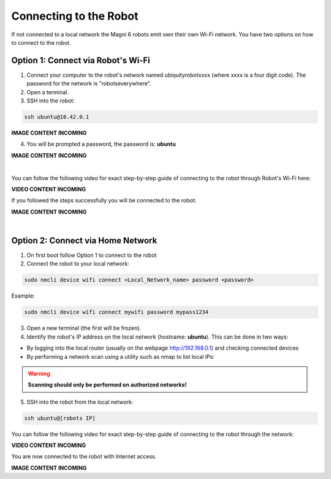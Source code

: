 Connecting to the Robot
=======================

If not connected to a local network the Magni 6 robots emit own their own Wi-Fi network.
You have two options on how to connect to the robot.

Option 1: Connect via Robot's Wi-Fi
###################################

1. Connect your computer to the robot's network named ubiquityrobotxxxx (where xxxx is a four digit code). The password for the network is "robotseverywhere".

2. Open a terminal.

3. SSH into the robot:

.. code-block:: bash

    ssh ubuntu@10.42.0.1

.. .. image:: /_static/magni-mini/getting_started/.jpg
..     :alt: Connect - username written 
..     :width: 400px
..     :align: center

.. TODO: Add the images here connecting to the robot via AP.

**IMAGE CONTENT INCOMING**

4. You will be prompted a password, the password is: **ubuntu**

.. .. image:: /_static/magni-mini/getting_started/.jpg
..     :alt: Connect - password written 
..     :width: 400px
..     :align: center

.. TODO: Add the images here writing the password for connection via AP

**IMAGE CONTENT INCOMING**

| 

You can follow the following video for exact step-by-step guide of connecting to the robot through Robot's Wi-Fi here:

**VIDEO CONTENT INCOMING**

..  TODO: Video of connecting to the robot through AP mode.


If you followed the steps successfully you will be connected to the robot:

.. .. image:: /_static/magni-mini/getting_started/.jpg
..     :alt: Connection to the robot via Terminal Successful
..     :width: 400px
..     :align: center

.. TODO: Add the image of successfull conection.

**IMAGE CONTENT INCOMING**

|

Option 2: Connect via Home Network 
##################################

1. On first boot follow Option 1 to connect to the robot

2. Connect the robot to your local network:

.. code-block:: bash

    sudo nmcli device wifi connect <Local_Network_name> password <password>

Example:

.. code-block:: bash

    sudo nmcli device wifi connect mywifi password mypass1234


3. Open a new terminal (the first will be frozen).

4. Identify the robot's IP address on the local network (hostname: **ubuntu**).
   This can be done in two ways:
- By logging into the local router (usually on the webpage http://192.168.0.1) and checking connected devices
- By performing a network scan using a utility such as nmap to list local IPs:
.. code-block:: bash
    nmap -sP 192.168.0.0/24
.. warning::
    **Scanning should only be performed on authorized networks!**
.. TODO: Add some better way of distinguishing the RPI IP in the network scan
   
5. SSH into the robot from the local network:

.. code-block:: bash

    ssh ubuntu@[robots IP]

You can follow the following video for exact step-by-step guide of connecting to the robot through the network: 

**VIDEO CONTENT INCOMING**

..  TODO: Video of connecting to the robot through network mode.

You are now connected to the robot with Internet access.

.. .. image:: /_static/magni-mini/getting_started/.jpg
..     :alt: Connection to the robot via Network Successful
..     :width: 400px
..     :align: center

**IMAGE CONTENT INCOMING**

.. TODO: Add similar image but connected trough network.


